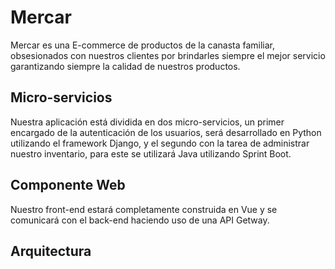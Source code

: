 * Mercar
[[https://i.imgur.com/d0IkTJq.jpg]]

Mercar es una E-commerce de productos de la canasta familiar,
obsesionados con nuestros clientes por brindarles siempre el mejor
servicio garantizando siempre la calidad de nuestros productos.

** Micro-servicios
Nuestra aplicación está dividida en dos micro-servicios, un primer
encargado de la autenticación de los usuarios, será desarrollado en
Python utilizando el framework Django, y el segundo con la
tarea de administrar nuestro inventario, para este se utilizará Java
utilizando Sprint Boot.
** Componente Web
Nuestro front-end estará completamente construida en Vue y se comunicará con el
back-end haciendo uso de una API Getway.
** Arquitectura
[[https://i.imgur.com/XIw4pOk.png]]
